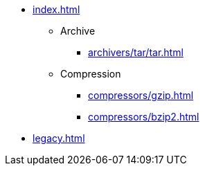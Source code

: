 * xref:index.adoc[]
** Archive
*** xref:archivers/tar/tar.adoc[]
** Compression
*** xref:compressors/gzip.adoc[]
*** xref:compressors/bzip2.adoc[]
* xref:legacy.adoc[]
